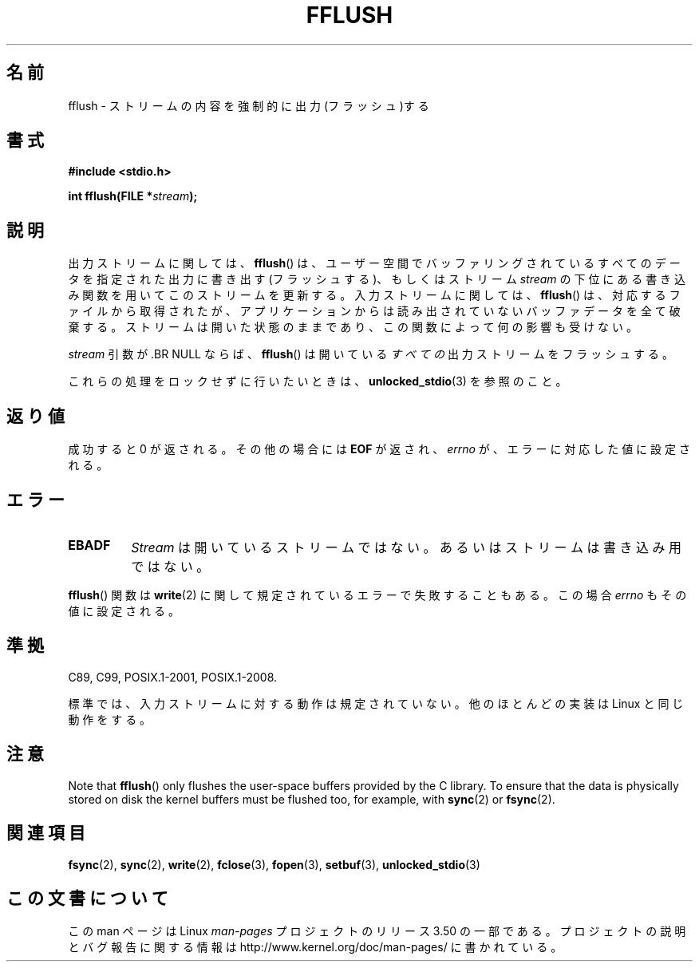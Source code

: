 .\" Copyright (c) 1990, 1991 The Regents of the University of California.
.\" All rights reserved.
.\"
.\" This code is derived from software contributed to Berkeley by
.\" Chris Torek and the American National Standards Committee X3,
.\" on Information Processing Systems.
.\"
.\" %%%LICENSE_START(BSD_4_CLAUSE_UCB)
.\" Redistribution and use in source and binary forms, with or without
.\" modification, are permitted provided that the following conditions
.\" are met:
.\" 1. Redistributions of source code must retain the above copyright
.\"    notice, this list of conditions and the following disclaimer.
.\" 2. Redistributions in binary form must reproduce the above copyright
.\"    notice, this list of conditions and the following disclaimer in the
.\"    documentation and/or other materials provided with the distribution.
.\" 3. All advertising materials mentioning features or use of this software
.\"    must display the following acknowledgement:
.\"	This product includes software developed by the University of
.\"	California, Berkeley and its contributors.
.\" 4. Neither the name of the University nor the names of its contributors
.\"    may be used to endorse or promote products derived from this software
.\"    without specific prior written permission.
.\"
.\" THIS SOFTWARE IS PROVIDED BY THE REGENTS AND CONTRIBUTORS ``AS IS'' AND
.\" ANY EXPRESS OR IMPLIED WARRANTIES, INCLUDING, BUT NOT LIMITED TO, THE
.\" IMPLIED WARRANTIES OF MERCHANTABILITY AND FITNESS FOR A PARTICULAR PURPOSE
.\" ARE DISCLAIMED.  IN NO EVENT SHALL THE REGENTS OR CONTRIBUTORS BE LIABLE
.\" FOR ANY DIRECT, INDIRECT, INCIDENTAL, SPECIAL, EXEMPLARY, OR CONSEQUENTIAL
.\" DAMAGES (INCLUDING, BUT NOT LIMITED TO, PROCUREMENT OF SUBSTITUTE GOODS
.\" OR SERVICES; LOSS OF USE, DATA, OR PROFITS; OR BUSINESS INTERRUPTION)
.\" HOWEVER CAUSED AND ON ANY THEORY OF LIABILITY, WHETHER IN CONTRACT, STRICT
.\" LIABILITY, OR TORT (INCLUDING NEGLIGENCE OR OTHERWISE) ARISING IN ANY WAY
.\" OUT OF THE USE OF THIS SOFTWARE, EVEN IF ADVISED OF THE POSSIBILITY OF
.\" SUCH DAMAGE.
.\" %%%LICENSE_END
.\"
.\"     @(#)fflush.3	5.4 (Berkeley) 6/29/91
.\"
.\" Converted for Linux, Mon Nov 29 15:22:01 1993, faith@cs.unc.edu
.\"
.\" Modified 2000-07-22 by Nicolás Lichtmaier <nick@debian.org>
.\" Modified 2001-10-16 by John Levon <moz@compsoc.man.ac.uk>
.\"
.\"*******************************************************************
.\"
.\" This file was generated with po4a. Translate the source file.
.\"
.\"*******************************************************************
.TH FFLUSH 3 2009\-09\-06 GNU "Linux Programmer's Manual"
.SH 名前
fflush \- ストリームの内容を強制的に出力(フラッシュ)する
.SH 書式
\fB#include <stdio.h>\fP
.sp
\fBint fflush(FILE *\fP\fIstream\fP\fB);\fP
.SH 説明
出力ストリームに関しては、 \fBfflush\fP()  は、ユーザー空間でバッファリングされているすべてのデータを 指定された出力に書き出す
(フラッシュする)、 もしくはストリーム \fIstream\fP の下位にある書き込み関数を用いてこのストリームを更新する。 入力ストリームに関しては、
\fBfflush\fP()  は、対応するファイルから取得されたが、アプリケーションからは 読み出されていないバッファデータを全て破棄する。
ストリームは開いた状態のままであり、 この関数によって何の影響も受けない。
.PP
\fIstream\fP 引数が .BR NULL ならば、 \fBfflush\fP()  は開いている\fIすべての\fP出力ストリームをフラッシュする。
.PP
これらの処理をロックせずに行いたいときは、 \fBunlocked_stdio\fP(3)  を参照のこと。
.SH 返り値
成功すると 0 が返される。 その他の場合には \fBEOF\fP が返され、 \fIerrno\fP が、エラーに対応した値に設定される。
.SH エラー
.TP 
\fBEBADF\fP
\fIStream\fP は開いているストリームではない。 あるいはストリームは書き込み用ではない。
.PP
\fBfflush\fP()  関数は \fBwrite\fP(2)  に関して規定されているエラーで失敗することもある。 この場合 \fIerrno\fP
もその値に設定される。
.SH 準拠
C89, C99, POSIX.1\-2001, POSIX.1\-2008.

.\" Verified on: Solaris 8.
標準では、入力ストリームに対する動作は規定されていない。 他のほとんどの実装は Linux と同じ動作をする。
.SH 注意
Note that \fBfflush\fP()  only flushes the user\-space buffers provided by the C
library.  To ensure that the data is physically stored on disk the kernel
buffers must be flushed too, for example, with \fBsync\fP(2)  or \fBfsync\fP(2).
.SH 関連項目
\fBfsync\fP(2), \fBsync\fP(2), \fBwrite\fP(2), \fBfclose\fP(3), \fBfopen\fP(3),
\fBsetbuf\fP(3), \fBunlocked_stdio\fP(3)
.SH この文書について
この man ページは Linux \fIman\-pages\fP プロジェクトのリリース 3.50 の一部
である。プロジェクトの説明とバグ報告に関する情報は
http://www.kernel.org/doc/man\-pages/ に書かれている。
